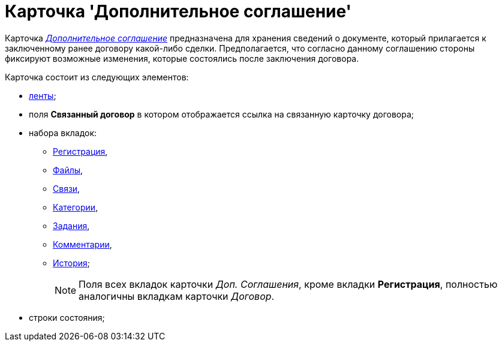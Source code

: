 = Карточка 'Дополнительное соглашение'

Карточка xref:Card_SuppAgreement_Tab_General.html#reference_e5h_lbx_jm__image_u5n_bkm_wm[_Дополнительное соглашение_] предназначена для хранения сведений о документе, который прилагается к заключенному ранее договору какой-либо сделки. Предполагается, что согласно данному соглашению стороны фиксируют возможные изменения, которые состоялись после заключения договора.

Карточка состоит из следующих элементов:

* xref:Card_SupplAgreement_Ribbon.adoc[ленты];
* поля *Связанный договор* в котором отображается ссылка на связанную карточку договора;
* набора вкладок:
** xref:Card_SuppAgreement_Tab_General.adoc[Регистрация],
** xref:Card_Tab_Attached_Files.adoc[Файлы],
** xref:Card_Tab_Connection.adoc[Связи],
** xref:Card_Tab_Category.adoc[Категории],
** xref:Card_Tab_PerformerTask.adoc[Задания],
** xref:Card_Tab_Comments.adoc[Комментарии],
** xref:Card_Tab_History.adoc[История];
+
[NOTE]
====
Поля всех вкладок карточки _Доп. Соглашения_, кроме вкладки *Регистрация*, полностью аналогичны вкладкам карточки _Договор_.
====
* строки состояния;
